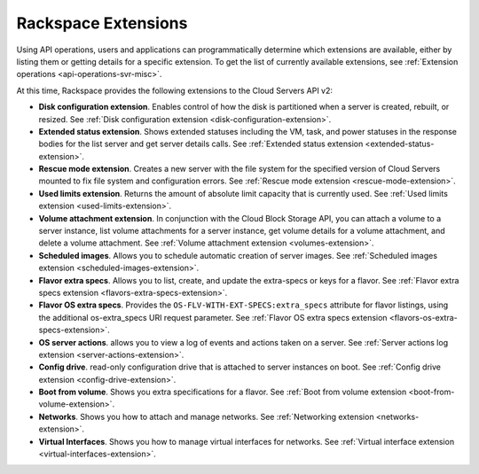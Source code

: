 ====================
Rackspace Extensions
====================

Using API operations, users and applications can programmatically determine which extensions 
are available, either by listing them or getting details for a specific extension.
To get the list of currently available extensions, see 
:ref:`Extension operations <api-operations-svr-misc>`.

At this time, Rackspace provides the following extensions to the Cloud Servers API v2:

-  **Disk configuration extension**. Enables control of how the disk is
   partitioned when a server is created, rebuilt, or resized.
   See :ref:`Disk configuration extension <disk-configuration-extension>`.

-  **Extended status extension**. Shows extended statuses including the
   VM, task, and power statuses in the response bodies for the list server
   and get server details calls.
   See :ref:`Extended status extension <extended-status-extension>`.

-  **Rescue mode extension**. Creates a new server with the file system
   for the specified version of Cloud Servers mounted to fix file system
   and configuration errors.
   See :ref:`Rescue mode extension <rescue-mode-extension>`.

-  **Used limits extension**. Returns the amount of absolute limit
   capacity that is currently used.
   See :ref:`Used limits extension <used-limits-extension>`.

-  **Volume attachment extension**. In conjunction with the Cloud Block
   Storage API, you can attach a volume to a server instance, list
   volume attachments for a server instance, get volume details for a
   volume attachment, and delete a volume attachment.
   See :ref:`Volume attachment extension <volumes-extension>`.

-  **Scheduled images**. Allows you to schedule automatic creation of
   server images.
   See :ref:`Scheduled images extension <scheduled-images-extension>`.

-  **Flavor extra specs**. Allows you to list, create, and update the extra-specs or keys 
   for a flavor.
   See :ref:`Flavor extra specs extension <flavors-extra-specs-extension>`.
   
-  **Flavor OS extra specs**. Provides the ``OS-FLV-WITH-EXT-SPECS:extra_specs`` attribute 
   for flavor listings, using the additional os-extra_specs URI request parameter.
   See :ref:`Flavor OS extra specs extension <flavors-os-extra-specs-extension>`.

-  **OS server actions**. allows you to view a log of events and
   actions taken on a server.
   See :ref:`Server actions log extension <server-actions-extension>`.

-  **Config drive**. read-only configuration drive that is attached to
   server instances on boot.
   See :ref:`Config drive extension <config-drive-extension>`.

-  **Boot from volume**. Shows you extra specifications for a flavor.
   See :ref:`Boot from volume extension <boot-from-volume-extension>`.

-  **Networks**. Shows you how to attach and manage networks.
   See :ref:`Networking extension <networks-extension>`.
   
-  **Virtual Interfaces**. Shows you how to manage virtual interfaces for networks.
   See :ref:`Virtual interface extension <virtual-interfaces-extension>`.
   
